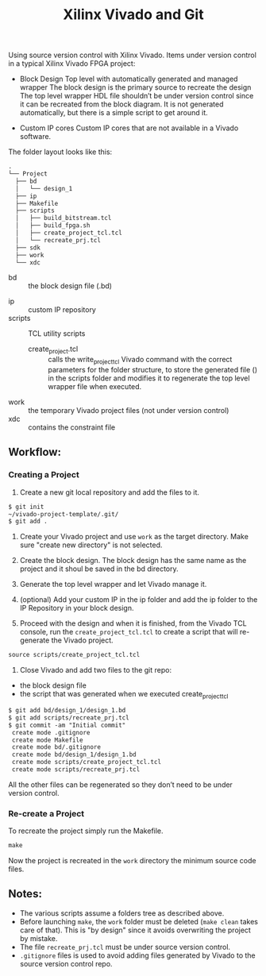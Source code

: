 #+TITLE: Xilinx Vivado and Git
Using source version control with Xilinx Vivado.
Items under version control in a typical Xilinx Vivado FPGA project:
- Block Design
    Top level with automatically generated and managed wrapper The block design is
    the primary source to recreate the design The top level wrapper HDL file
    shouldn’t be under version control since it can be recreated from the block
    diagram. It is not generated automatically, but there is a simple script to
    get around it.

- Custom IP cores
    Custom IP cores that are not available in a Vivado software.


The folder layout looks like this:

#+begin_src org
.
└── Project
  ├── bd
  │   └── design_1
  ├── ip
  ├── Makefile
  ├── scripts
  │   ├── build_bitstream.tcl
  │   ├── build_fpga.sh
  │   ├── create_project_tcl.tcl
  │   └── recreate_prj.tcl
  ├── sdk
  ├── work
  └── xdc
#+end_src

+ bd :: the block design file (.bd)
# + CI :: used fo continuous integration
+ ip :: custom IP repository
+ scripts :: TCL utility scripts
  * create_project.tcl :: calls the write_project_tcl Vivado command with the
       correct parameters for the folder structure, to store the generated file
       () in the scripts folder and modifies it to regenerate the top level
       wrapper file when executed.
+ work :: the temporary Vivado project files (not under version control)
+ xdc :: contains the constraint file

** Workflow:
*** Creating a Project
1. Create a new git local repository and add the files to it.
#+begin_src org 
$ git init
~/vivado-project-template/.git/
$ git add .
#+end_src

2. Create your Vivado project and use =work= as the target directory. Make sure
   "create new directory" is not selected.

3. Create the block design. The block design has the same name as the project
   and it shoul be saved in the bd directory.

4. Generate the top level wrapper and let Vivado manage it.

5. (optional) Add your custom IP in the ip folder and add the ip folder to the
   IP Repository in your block design.

6. Proceed with the design and when it is finished, from the Vivado TCL console,
   run the =create_project_tcl.tcl= to create a script that will re-generate the
   Vivado project.
#+begin_src org
source scripts/create_project_tcl.tcl
#+end_src

7. Close Vivado and add two files to the git repo: 
- the block design file 
- the script that was generated when we executed create_project_tcl
#+begin_src org
$ git add bd/design_1/design_1.bd
$ git add scripts/recreate_prj.tcl
$ git commit -am "Initial commit"
 create mode .gitignore
 create mode Makefile 
 create mode bd/.gitignore
 create mode bd/design_1/design_1.bd
 create mode scripts/create_project_tcl.tcl
 create mode scripts/recreate_prj.tcl
#+end_src

All the other files can be regenerated so they don’t need to be under version
control.

*** Re-create a Project 
To recreate the project simply run the Makefile.
#+begin_src org
make
#+end_src

Now the project is recreated in the =work= directory the minimum source code
files.

** Notes:
- The various scripts assume a folders tree as described above.
- Before launching =make=, the =work= folder must be deleted (=make clean= takes
  care of that). This is "by design" since it avoids overwriting the project by
  mistake.
- The file =recreate_prj.tcl= must be under source version control.
- =.gitignore= files is used to avoid adding files generated by Vivado to the
  source version control repo.

 
# inspired by https://www.starwaredesign.com/index.php/blog/63-fpga-meets-devops-xilinx-vivado-and-git
